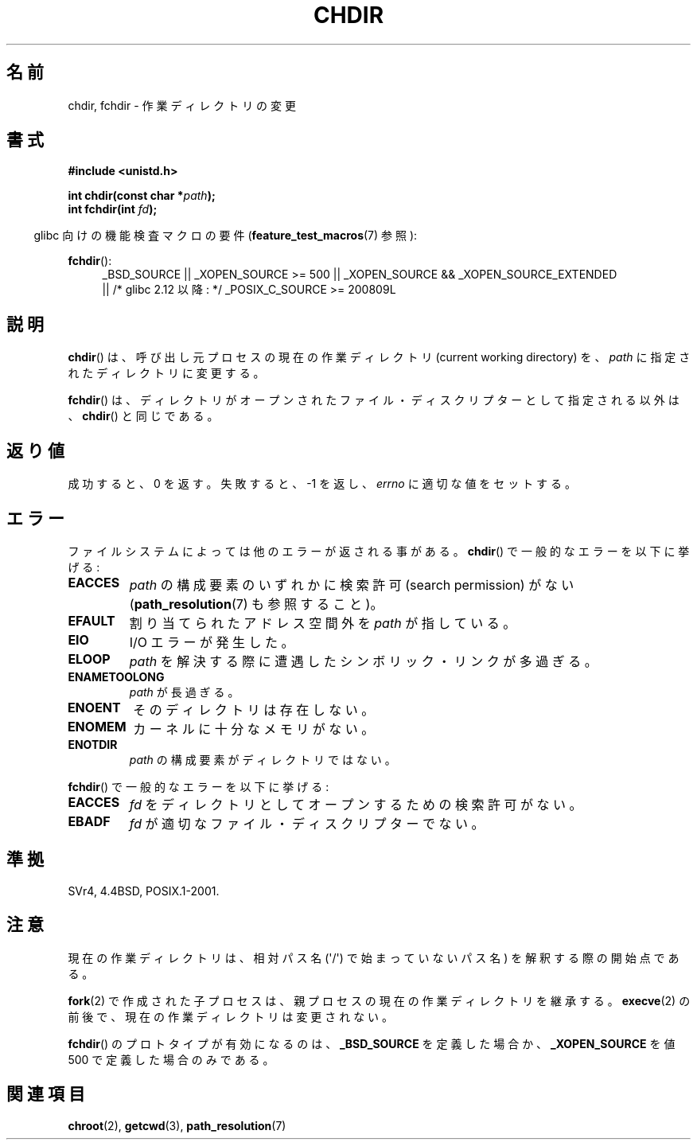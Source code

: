 .\" Hey Emacs! This file is -*- nroff -*- source.
.\"
.\" Copyright (c) 1992 Drew Eckhardt (drew@cs.colorado.edu), March 28, 1992
.\"
.\" Permission is granted to make and distribute verbatim copies of this
.\" manual provided the copyright notice and this permission notice are
.\" preserved on all copies.
.\"
.\" Permission is granted to copy and distribute modified versions of this
.\" manual under the conditions for verbatim copying, provided that the
.\" entire resulting derived work is distributed under the terms of a
.\" permission notice identical to this one.
.\"
.\" Since the Linux kernel and libraries are constantly changing, this
.\" manual page may be incorrect or out-of-date.  The author(s) assume no
.\" responsibility for errors or omissions, or for damages resulting from
.\" the use of the information contained herein.  The author(s) may not
.\" have taken the same level of care in the production of this manual,
.\" which is licensed free of charge, as they might when working
.\" professionally.
.\"
.\" Formatted or processed versions of this manual, if unaccompanied by
.\" the source, must acknowledge the copyright and authors of this work.
.\"
.\" Modified by Michael Haardt <michael@moria.de>
.\" Modified 1993-07-21 by Rik Faith <faith@cs.unc.edu>
.\" Modified 1995-04-15 by Michael Chastain <mec@shell.portal.com>:
.\"   Added 'fchdir'. Fixed bugs in error section.
.\" Modified 1996-10-21 by Eric S. Raymond <esr@thyrsus.com>
.\" Modified 1997-08-21 by Joseph S. Myers <jsm28@cam.ac.uk>
.\" Modified 2004-06-23 by Michael Kerrisk <mtk.manpages@gmail.com>
.\"
.\" Japanese Version Copyright (c) 1996 Yosiaki Yanagihara
.\"         all rights reserved.
.\" Translated 1996-06-24, Yosiaki Yanagihara <yosiaki@bsd2.kbnes.nec.co.jp>
.\" Modified 1997-12-13, HANATAKA Shinya <hanataka@abyss.rim.or.jp>
.\" Updated & Modified 2005-02-05, Yuichi SATO <ysato444@yahoo.co.jp>
.\" Updated 2006-08-12, Akihiro MOTOKI <amotoki@dd.iij4u.or.jp>, LDP v2.39
.\" Updated 2007-09-04, Akihiro MOTOKI <amotoki@dd.iij4u.or.jp>, LDP v2.64
.\"
.TH CHDIR 2 2010-09-26 "Linux" "Linux Programmer's Manual"
.SH 名前
chdir, fchdir \- 作業ディレクトリの変更
.SH 書式
.B #include <unistd.h>
.sp
.BI "int chdir(const char *" path );
.br
.BI "int fchdir(int " fd );
.sp
.in -4n
glibc 向けの機能検査マクロの要件
.RB ( feature_test_macros (7)
参照):
.in
.sp
.BR fchdir ():
.PD 0
.ad l
.RS 4
_BSD_SOURCE || _XOPEN_SOURCE\ >=\ 500 ||
_XOPEN_SOURCE\ &&\ _XOPEN_SOURCE_EXTENDED
.br
|| /* glibc 2.12 以降: */ _POSIX_C_SOURCE\ >=\ 200809L
.RE
.ad
.PD
.SH 説明
.BR chdir ()
は、呼び出し元プロセスの現在の作業ディレクトリ (current working directory) を、
.I path
に指定されたディレクトリに変更する。
.PP
.BR fchdir ()
は、ディレクトリがオープンされたファイル・ディスクリプターとして
指定される以外は、
.BR chdir ()
と同じである。
.SH 返り値
成功すると、0 を返す。失敗すると、\-1 を返し、
.I errno
に適切な値をセットする。
.SH エラー
ファイルシステムによっては他のエラーが返される事がある。
.BR chdir ()
で一般的なエラーを以下に挙げる:
.TP
.B EACCES
.I path
の構成要素のいずれかに検索許可 (search permission) がない
.RB ( path_resolution (7)
も参照すること)。
.TP
.B EFAULT
割り当てられたアドレス空間外を
.I path
が指している。
.TP
.B EIO
I/O エラーが発生した。
.TP
.B ELOOP
.I path
を解決する際に遭遇したシンボリック・リンクが多過ぎる。
.TP
.B ENAMETOOLONG
.I path
が長過ぎる。
.TP
.B ENOENT
そのディレクトリは存在しない。
.TP
.B ENOMEM
カーネルに十分なメモリがない。
.TP
.B ENOTDIR
.I path
の構成要素がディレクトリではない。
.PP
.BR fchdir ()
で一般的なエラーを以下に挙げる:
.TP
.B EACCES
.I fd
をディレクトリとしてオープンするための検索許可がない。
.TP
.B EBADF
.I fd
が適切なファイル・ディスクリプターでない。
.SH 準拠
SVr4, 4.4BSD, POSIX.1-2001.
.SH 注意
現在の作業ディレクトリは、相対パス名 (\(aq/\(aq) で始まっていないパス名) を
解釈する際の開始点である。

.BR fork (2)
で作成された子プロセスは、親プロセスの現在の作業ディレクトリを
継承する。
.BR execve (2)
の前後で、現在の作業ディレクトリは変更されない。

.BR fchdir ()
のプロトタイプが有効になるのは、
.B _BSD_SOURCE
を定義した場合か、
.B _XOPEN_SOURCE
を値 500 で定義した場合のみである。
.SH 関連項目
.BR chroot (2),
.BR getcwd (3),
.BR path_resolution (7)
